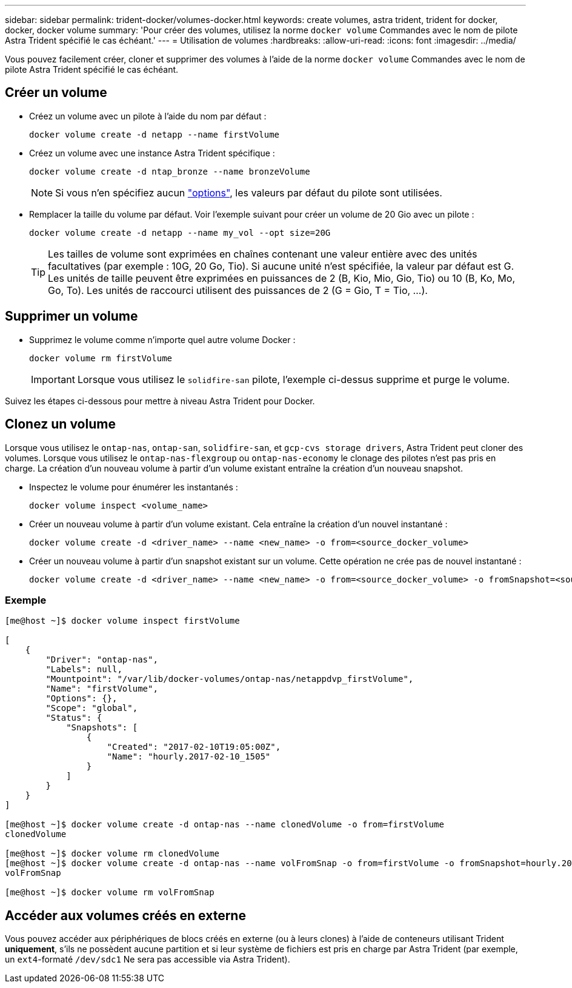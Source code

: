 ---
sidebar: sidebar 
permalink: trident-docker/volumes-docker.html 
keywords: create volumes, astra trident, trident for docker, docker, docker volume 
summary: 'Pour créer des volumes, utilisez la norme `docker volume` Commandes avec le nom de pilote Astra Trident spécifié le cas échéant.' 
---
= Utilisation de volumes
:hardbreaks:
:allow-uri-read: 
:icons: font
:imagesdir: ../media/


Vous pouvez facilement créer, cloner et supprimer des volumes à l'aide de la norme `docker volume` Commandes avec le nom de pilote Astra Trident spécifié le cas échéant.



== Créer un volume

* Créez un volume avec un pilote à l'aide du nom par défaut :
+
[listing]
----
docker volume create -d netapp --name firstVolume
----
* Créez un volume avec une instance Astra Trident spécifique :
+
[listing]
----
docker volume create -d ntap_bronze --name bronzeVolume
----
+

NOTE: Si vous n'en spécifiez aucun link:volume-driver-options.html["options"^], les valeurs par défaut du pilote sont utilisées.

* Remplacer la taille du volume par défaut. Voir l'exemple suivant pour créer un volume de 20 Gio avec un pilote :
+
[listing]
----
docker volume create -d netapp --name my_vol --opt size=20G
----
+

TIP: Les tailles de volume sont exprimées en chaînes contenant une valeur entière avec des unités facultatives (par exemple : 10G, 20 Go, Tio). Si aucune unité n'est spécifiée, la valeur par défaut est G. Les unités de taille peuvent être exprimées en puissances de 2 (B, Kio, Mio, Gio, Tio) ou 10 (B, Ko, Mo, Go, To). Les unités de raccourci utilisent des puissances de 2 (G = Gio, T = Tio, …).





== Supprimer un volume

* Supprimez le volume comme n'importe quel autre volume Docker :
+
[listing]
----
docker volume rm firstVolume
----
+

IMPORTANT: Lorsque vous utilisez le `solidfire-san` pilote, l'exemple ci-dessus supprime et purge le volume.



Suivez les étapes ci-dessous pour mettre à niveau Astra Trident pour Docker.



== Clonez un volume

Lorsque vous utilisez le `ontap-nas`, `ontap-san`, `solidfire-san`, et `gcp-cvs storage drivers`, Astra Trident peut cloner des volumes. Lorsque vous utilisez le `ontap-nas-flexgroup` ou `ontap-nas-economy` le clonage des pilotes n'est pas pris en charge. La création d'un nouveau volume à partir d'un volume existant entraîne la création d'un nouveau snapshot.

* Inspectez le volume pour énumérer les instantanés :
+
[listing]
----
docker volume inspect <volume_name>
----
* Créer un nouveau volume à partir d'un volume existant. Cela entraîne la création d'un nouvel instantané :
+
[listing]
----
docker volume create -d <driver_name> --name <new_name> -o from=<source_docker_volume>
----
* Créer un nouveau volume à partir d'un snapshot existant sur un volume. Cette opération ne crée pas de nouvel instantané :
+
[listing]
----
docker volume create -d <driver_name> --name <new_name> -o from=<source_docker_volume> -o fromSnapshot=<source_snap_name>
----




=== Exemple

[listing]
----
[me@host ~]$ docker volume inspect firstVolume

[
    {
        "Driver": "ontap-nas",
        "Labels": null,
        "Mountpoint": "/var/lib/docker-volumes/ontap-nas/netappdvp_firstVolume",
        "Name": "firstVolume",
        "Options": {},
        "Scope": "global",
        "Status": {
            "Snapshots": [
                {
                    "Created": "2017-02-10T19:05:00Z",
                    "Name": "hourly.2017-02-10_1505"
                }
            ]
        }
    }
]

[me@host ~]$ docker volume create -d ontap-nas --name clonedVolume -o from=firstVolume
clonedVolume

[me@host ~]$ docker volume rm clonedVolume
[me@host ~]$ docker volume create -d ontap-nas --name volFromSnap -o from=firstVolume -o fromSnapshot=hourly.2017-02-10_1505
volFromSnap

[me@host ~]$ docker volume rm volFromSnap
----


== Accéder aux volumes créés en externe

Vous pouvez accéder aux périphériques de blocs créés en externe (ou à leurs clones) à l'aide de conteneurs utilisant Trident *uniquement*, s'ils ne possèdent aucune partition et si leur système de fichiers est pris en charge par Astra Trident (par exemple, un `ext4`-formaté `/dev/sdc1` Ne sera pas accessible via Astra Trident).
